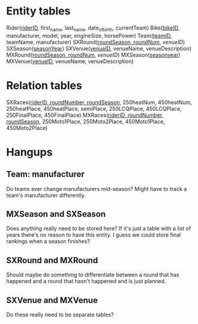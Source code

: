 * Entity tables
Rider(_riderID_, first_name, last_name, date_of_birth, currentTeam)
Bike(_bikeID_, manufacturer, model, year, engineSize, horsePower)
Team(_teamID_, teamName, manufacturer)
SXRound(_roundSeason, roundNum_, /venueID/)
SXSeason(_seasonYear_)
SXVenue(_venueID_, venueName, venueDescription)
MXRound(_roundSeason, roundNum_, /venueID/)
MXSeason(_seasonyear_)
MXVenue(_venueID_, venueName, venueDescription)
* Relation tables
SXRaces(_riderID, roundNumber, roundSeason_, 250heatNum, 450heatNum, 250heatPlace, 450heatPlace, semiPlace, 250LCQPlace, 450LCQPlace, 250FinalPlace, 450FinalPlace)
MXRaces(_riderID, roundNumber, roundSeason_, 250Moto1Place, 250Moto2Place, 450Moto1Place, 450Moto2Place)
* Hangups
** Team: manufacturer
   Do teams ever change manufacturers mid-season? Might have to track a team's manufacturer differently.
** MXSeason and SXSeason
   Does anything really need to be stored here? If it's just a table with a list of years there's no reason to have this entity. I guess we could store final rankings when a season finishes?
** SXRound and MXRound
   Should maybe do something to differentiate between a round that has happened and a round that hasn't happened and is just planned.
** SXVenue and MXVenue
   Do these really need to be separate tables?

